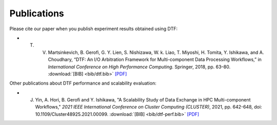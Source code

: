 .. _publication:

Publications
============

Please cite our paper when you publish experiment results obtained using DTF:

- T. V. Martsinkevich, B. Gerofi, G. Y. Lien, S. Nishizawa, W. k. Liao, T. Miyoshi, H. Tomita, Y. Ishikawa, and A. Choudhary, “DTF: An I/O Arbitration Framework for Multi-component Data Processing Workflows,” in *International Conference on High Performance Computing*. Springer, 2018, pp. 63–80.  :download:`[BIB] <bib/dtf.bib>` `[PDF] <http://cucis.ece.northwestern.edu/publications/pdf/MGL18.pdf>`_



Other publications about DTF performance and scalability evaluation:

- J. Yin, A. Hori, B. Gerofi and Y. Ishikawa, "A Scalability Study of Data Exchange in HPC Multi-component Workflows," *2021 IEEE International Conference on Cluster Computing (CLUSTER)*, 2021, pp. 642-648, doi: 10.1109/Cluster48925.2021.00099. :download:`[BIB] <bib/dtf-perf.bib>` `[PDF] <https://ieeexplore.ieee.org/document/9556081>`_
